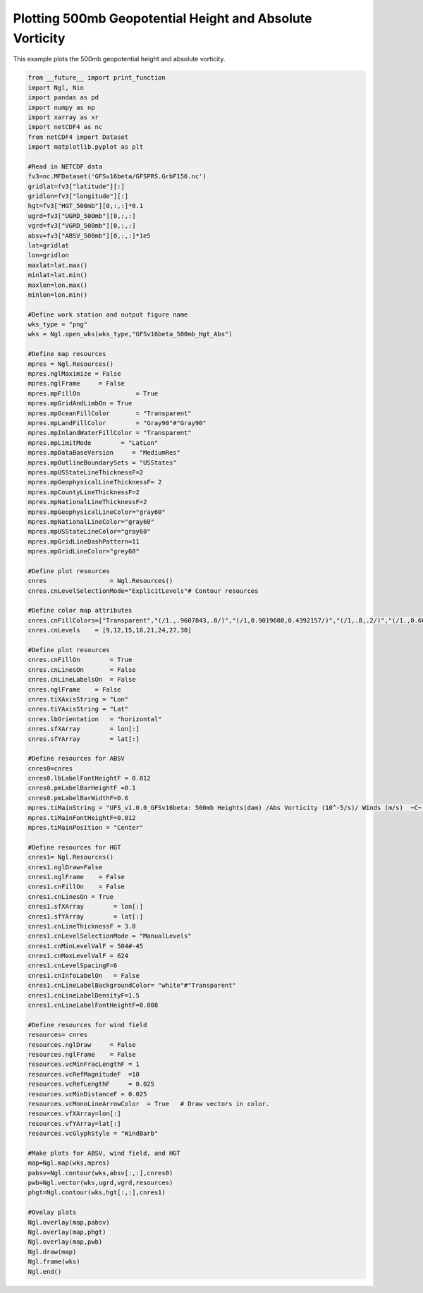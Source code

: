 .. only:: html

    .. note::
        :class: sphx-glr-download-link-note

        Click :ref:`here <sphx_glr_download_auto_examples_500mb_HGT_ABS.py>`     to download the full example code
    .. rst-class:: sphx-glr-example-title

    .. _sphx_glr_auto_examples_500mb_HGT_ABS.py:


Plotting 500mb Geopotential Height and Absolute Vorticity
==========================================

This example plots the 500mb geopotential height and absolute vorticity.


.. code-block:: default


    from __future__ import print_function
    import Ngl, Nio
    import pandas as pd
    import numpy as np
    import xarray as xr
    import netCDF4 as nc
    from netCDF4 import Dataset
    import matplotlib.pyplot as plt

    #Read in NETCDF data
    fv3=nc.MFDataset('GFSv16beta/GFSPRS.GrbF156.nc')
    gridlat=fv3["latitude"][:]
    gridlon=fv3["longitude"][:]
    hgt=fv3["HGT_500mb"][0,:,:]*0.1
    ugrd=fv3["UGRD_500mb"][0,:,:]
    vgrd=fv3["VGRD_500mb"][0,:,:]
    absv=fv3["ABSV_500mb"][0,:,:]*1e5
    lat=gridlat
    lon=gridlon
    maxlat=lat.max()
    minlat=lat.min()
    maxlon=lon.max()
    minlon=lon.min()

    #Define work station and output figure name
    wks_type = "png"
    wks = Ngl.open_wks(wks_type,"GFSv16beta_500mb_Hgt_Abs")

    #Define map resources
    mpres = Ngl.Resources()
    mpres.nglMaximize = False
    mpres.nglFrame     = False
    mpres.mpFillOn               = True
    mpres.mpGridAndLimbOn = True
    mpres.mpOceanFillColor       = "Transparent"
    mpres.mpLandFillColor        = "Gray90"#"Gray90"
    mpres.mpInlandWaterFillColor = "Transparent"
    mpres.mpLimitMode        = "LatLon"
    mpres.mpDataBaseVersion     = "MediumRes"
    mpres.mpOutlineBoundarySets = "USStates"
    mpres.mpUSStateLineThicknessF=2 
    mpres.mpGeophysicalLineThicknessF= 2
    mpres.mpCountyLineThicknessF=2
    mpres.mpNationalLineThicknessF=2
    mpres.mpGeophysicalLineColor="gray60"
    mpres.mpNationalLineColor="gray60"
    mpres.mpUSStateLineColor="gray60"
    mpres.mpGridLineDashPattern=11
    mpres.mpGridLineColor="grey60"

    #Define plot resources
    cnres                 = Ngl.Resources()
    cnres.cnLevelSelectionMode="ExplicitLevels"# Contour resources

    #Define color map attributes
    cnres.cnFillColors=["Transparent","(/1.,.9607843,.8/)","(/1,0.9019608,0.4392157/)","(/1,.8,.2/)","(/1.,0.6862745,0.2/)","(/1.,0.6,0.2/)","(/1.,0.43529412,0.2, /)","(/1.,0.33333334,0./)","(/0.9019608,0.15686275,0.11764706/)","(/0.78431374,0.11764706,0.07843138/)"]
    cnres.cnLevels    = [9,12,15,18,21,24,27,30]

    #Define plot resources
    cnres.cnFillOn        = True
    cnres.cnLinesOn       = False
    cnres.cnLineLabelsOn  = False
    cnres.nglFrame    = False
    cnres.tiXAxisString = "Lon"
    cnres.tiYAxisString = "Lat"
    cnres.lbOrientation   = "horizontal"
    cnres.sfXArray        = lon[:]
    cnres.sfYArray        = lat[:]

    #Define resources for ABSV
    cnres0=cnres
    cnres0.lbLabelFontHeightF = 0.012
    cnres0.pmLabelBarHeightF =0.1
    cnres0.pmLabelBarWidthF=0.6
    mpres.tiMainString = "UFS_v1.0.0_GFSv16beta: 500mb Heights(dam) /Abs Vorticity (10^-5/s)/ Winds (m/s)  ~C~  Initialized: 12Z 25 Oct 2019 | Valid: 00Z 1 Nov 2019"
    mpres.tiMainFontHeightF=0.012
    mpres.tiMainPosition = "Center"

    #Define resources for HGT
    cnres1= Ngl.Resources()
    cnres1.nglDraw=False
    cnres1.nglFrame    = False
    cnres1.cnFillOn    = False
    cnres1.cnLinesOn = True
    cnres1.sfXArray        = lon[:]
    cnres1.sfYArray        = lat[:]
    cnres1.cnLineThicknessF = 3.0
    cnres1.cnLevelSelectionMode = "ManualLevels"
    cnres1.cnMinLevelValF = 504#-45
    cnres1.cnMaxLevelValF = 624
    cnres1.cnLevelSpacingF=6
    cnres1.cnInfoLabelOn   = False
    cnres1.cnLineLabelBackgroundColor= "white"#"Transparent" 
    cnres1.cnLineLabelDensityF=1.5
    cnres1.cnLineLabelFontHeightF=0.008

    #Define resources for wind field
    resources= cnres
    resources.nglDraw     = False
    resources.nglFrame    = False
    resources.vcMinFracLengthF = 1
    resources.vcRefMagnitudeF  =10
    resources.vcRefLengthF     = 0.025
    resources.vcMinDistanceF = 0.025
    resources.vcMonoLineArrowColor  = True   # Draw vectors in color.
    resources.vfXArray=lon[:]
    resources.vfYArray=lat[:]
    resources.vcGlyphStyle = "WindBarb"

    #Make plots for ABSV, wind field, and HGT
    map=Ngl.map(wks,mpres)
    pabsv=Ngl.contour(wks,absv[:,:],cnres0)
    pwb=Ngl.vector(wks,ugrd,vgrd,resources)
    phgt=Ngl.contour(wks,hgt[:,:],cnres1)

    #Ovelay plots
    Ngl.overlay(map,pabsv)
    Ngl.overlay(map,phgt)
    Ngl.overlay(map,pwb)
    Ngl.draw(map)
    Ngl.frame(wks)
    Ngl.end()

.. rst-class:: sphx-glr-timing

   **Total running time of the script:** ( 0 minutes  0.000 seconds)


.. _sphx_glr_download_auto_examples_500mb_HGT_ABS.py:


.. only :: html

 .. container:: sphx-glr-footer
    :class: sphx-glr-footer-example



  .. container:: sphx-glr-download sphx-glr-download-python

     :download:`Download Python source code: 500mb_HGT_ABS.py <500mb_HGT_ABS.py>`



  .. container:: sphx-glr-download sphx-glr-download-jupyter

     :download:`Download Jupyter notebook: 500mb_HGT_ABS.ipynb <500mb_HGT_ABS.ipynb>`


.. only:: html

 .. rst-class:: sphx-glr-signature

    `Gallery generated by Sphinx-Gallery <https://sphinx-gallery.github.io>`_
